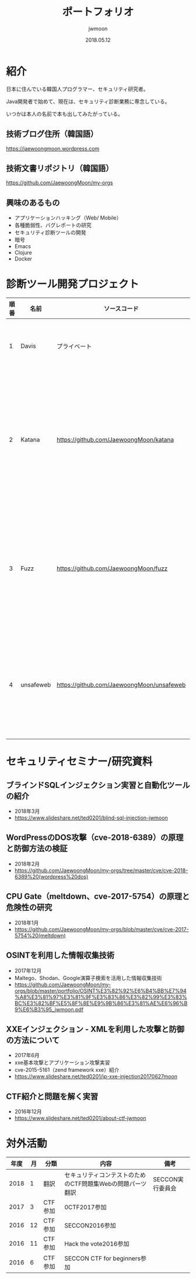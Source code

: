 #+TITLE: ポートフォリオ
#+AUTHOR: jwmoon
#+DATE: 2018.05.12

* 紹介
日本に住んでいる韓国人プログラマー、セキュリティ研究者。

Java開発者で始めて、現在は、セキュリティ診断業務に専念している。

いつかは本人の名前で本も出してみたがっている。

** 技術ブログ住所（韓国語）
https://jaewoongmoon.wordpress.com

** 技術文書リポジトリ（韓国語）
https://github.com/JaewoongMoon/my-orgs


** 興味のあるもの
- アプリケーションハッキング（Web/ Mobile）
- 各種脆弱性、バグレポートの研究
- セキュリティ診断ツールの開発
- 暗号
- Emacs
- Clojure
- Docker

* 診断ツール開発プロジェクト
| 順番 | 名前      | ソースコード                              | 説明                                                   |
|------+-----------+-------------------------------------------+--------------------------------------------------------|
|    1 | Davis     | プライベート                              | 診断レポートの自動生成                                 |
|    2 | Katana    | https://github.com/JaewoongMoon/katana    | ブラインドSQLインジェクションの自動化ツール（診断用）  |
|    3 | Fuzz      | https://github.com/JaewoongMoon/fuzz      | ウェブパラメータに攻撃ペイロードセッティング（診断用） |
|    4 | unsafeweb | https://github.com/JaewoongMoon/unsafeweb | 脆弱に開発されているサイト。ウェブ攻撃テスト用         |


* セキュリティセミナー/研究資料

** ブラインドSQLインジェクション実習と自動化ツールの紹介
- 2018年3月
- https://www.slideshare.net/ted0201/blind-sql-injection-jwmoon

** WordPressのDOS攻撃（cve-2018-6389）の原理と防御方法の検証
- 2018年2月
- https://github.com/JaewoongMoon/my-orgs/tree/master/cve/cve-2018-6389%20(wordpress%20dos)

** CPU Gate（meltdown、cve-2017-5754）の原理と危険性の研究
- 2018年1月
- https://github.com/JaewoongMoon/my-orgs/blob/master/cve/cve-2017-5754%20(meltdown)

** OSINTを利用した情報収集技術
- 2017年12月
- Maltego、Shodan、Google演算子検索を活用した情報収集技術
- https://github.com/JaewoongMoon/my-orgs/blob/master/portfolio/OSINT%E3%82%92%E6%B4%BB%E7%94%A8%E3%81%97%E3%81%9F%E3%83%86%E3%82%99%E3%83%BC%E3%82%BF%E5%8F%8E%E9%9B%86%E3%81%AE%E6%96%B9%E6%B3%95_jwmoon.pdf

[[./osint.JPG]]

** XXEインジェクション - XMLを利用した攻撃と防御の方法について
- 2017年6月
- xxe基本攻撃とアプリケーション攻撃実習
- cve-2015-5161（zend framework xxe）紹介
- https://www.slideshare.net/ted0201/jp-xxe-injection20170627moon

** CTF紹介と問題を解く実習
- 2016年12月
- https://www.slideshare.net/ted0201/about-ctf-jwmoon



* 対外活動
| 年度 | 月 | 分類    | 内容                                                       | 備考             |
|------+----+---------+------------------------------------------------------------+------------------|
| 2018 |  1 | 翻訳    | セキュリティコンテストのためのCTF問題集Webの問題パーツ翻訳 | SECCON実行委員会 |
| 2017 |  3 | CTF参加 | 0CTF2017参加                                               |                  |
| 2016 | 12 | CTF参加 | SECCON2016参加                                             |                  |
| 2016 | 11 | CTF参加 | Hack the vote2016参加                                      |                  |
| 2016 |  6 | CTF参加 | SECCON CTF for beginners参加                               |                  |





